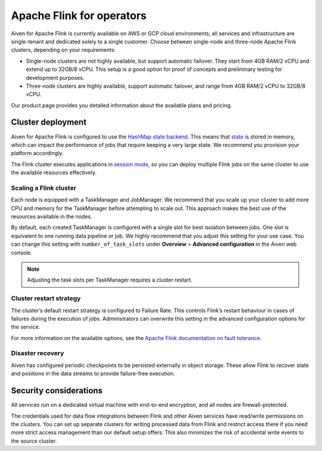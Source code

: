 Apache Flink for operators
==========================

Aiven for Apache Flink is currently available on AWS or GCP cloud environments; all services and infrastructure are single-tenant and dedicated solely to a single customer. Choose between single-node and three-node Apache Flink clusters, depending on your requirements:

* Single-node clusters are not highly available, but support automatic failover. They start from 4GB RAM/2 vCPU and extend up to 32GB/8 vCPU. This setup is a good option for proof of concepts and preliminary testing for development purposes.

* Three-node clusters are highly available, support automatic failover, and range from 4GB RAM/2 vCPU to 32GB/8 vCPU.

Our product page provides you detailed information about the available plans and pricing. 

Cluster deployment
------------------

Aiven for Apache Flink is configured to use the `HashMap state backend <https://ci.apache.org/projects/flink/flink-docs-stable/api/java/org/apache/flink/runtime/state/hashmap/HashMapStateBackend.html>`_. This means that `state <https://ci.apache.org/projects/flink/flink-docs-release-1.13/docs/concepts/stateful-stream-processing/#what-is-state>`_ is stored in memory, which can impact the performance of jobs that require keeping a very large state. We recommend you provision your platform accordingly.

The Flink cluster executes applications in `session mode <https://ci.apache.org/projects/flink/flink-docs-release-1.13/docs/deployment/overview/#session-mode>`_, so you can deploy multiple Flink jobs on the same cluster to use the available resources effectively.

Scaling a Flink cluster
'''''''''''''''''''''''

Each node is equipped with a TaskManager and JobManager. We recommend that you scale up your cluster to add more CPU and memory for the TaskManager before attempting to scale out. This approach makes the best use of the resources available in the nodes.

By default, each created TaskManager is configured with a single slot for best isolation between jobs. One slot is equivalent to one running data pipeline or job. We highly recommend that you adjust this setting for your use case. You can change this setting with ``number_of_task_slots`` under **Overview** > **Advanced configuration** in the Aiven web console.

.. note::
 Adjusting the task slots per TaskManager requires a cluster restart.	



Cluster restart strategy
''''''''''''''''''''''''

The cluster’s default restart strategy is configured to Failure Rate. This controls Flink’s restart behaviour in cases of failures during the execution of jobs. Administrators can overwrite this setting in the advanced configuration options for the service.

For more information on the available options, see the `Apache Flink documentation on fault tolerance <https://ci.apache.org/projects/flink/flink-docs-master/docs/deployment/config/#fault-tolerance>`_.

Disaster recovery
'''''''''''''''''

Aiven has configured periodic checkpoints to be persisted externally in object storage. These allow Flink to recover state and positions in the data streams to provide failure-free execution.

Security considerations
-----------------------

All services run on a dedicated virtual machine with end-to-end encryption, and all nodes are firewall-protected.

The credentials used for data flow integrations between Flink and other Aiven services have read/write permissions on the clusters. You can set up separate clusters for writing processed data from Flink and restrict access there if you need more strict access management than our default setup offers. This also minimizes the risk of accidental write events to the source cluster.


